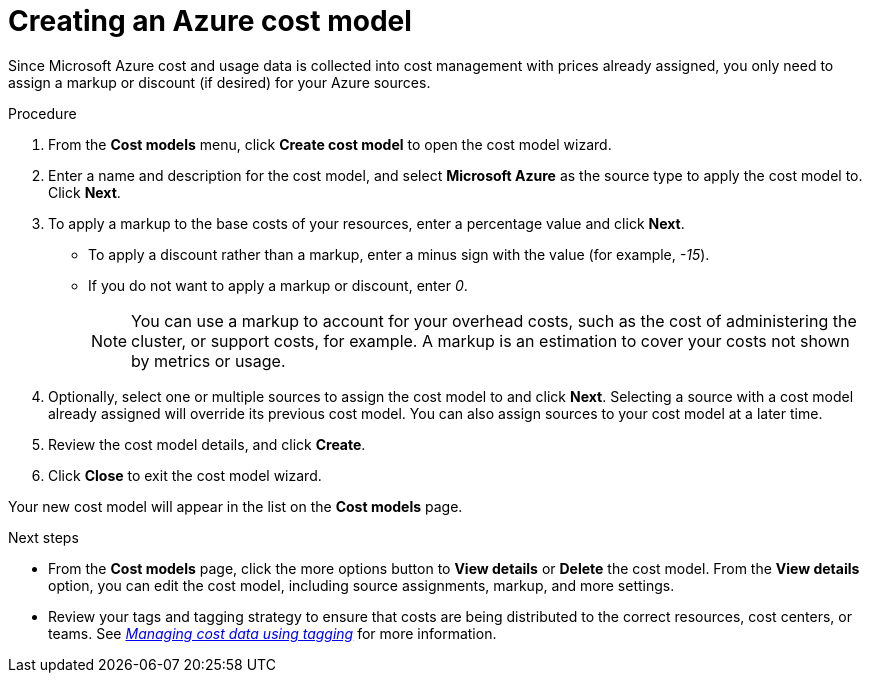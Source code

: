 // Module included in the following assemblies:
//
// assembly-setting-up-cost-models.adoc
:_module-type: PROCEDURE
:experimental:

[id="creating-an-aws-azure-cost-model_{context}"]
= Creating an Azure cost model

[role="_abstract"]
Since Microsoft Azure cost and usage data is collected into cost management with prices already assigned, you only need to assign a markup or discount (if desired) for your Azure sources.

//.Prerequisites


.Procedure

. From the *Cost models* menu, click btn:[Create cost model] to open the cost model wizard.
. Enter a name and description for the cost model, and select *Microsoft Azure* as the source type to apply the cost model to. Click btn:[Next].
. To apply a markup to the base costs of your resources, enter a percentage value and click btn:[Next].
* To apply a discount rather than a markup, enter a minus sign with the value (for example, _-15_).
* If you do not want to apply a markup or discount, enter _0_.
+
[NOTE]
====
You can use a markup to account for your overhead costs, such as the cost of administering the cluster, or support costs, for example. A markup is an estimation to cover your costs not shown by metrics or usage.
====
+
. Optionally, select one or multiple sources to assign the cost model to and click btn:[Next]. Selecting a source with a cost model already assigned will override its previous cost model. You can also assign sources to your cost model at a later time.
. Review the cost model details, and click btn:[Create].
. Click btn:[Close] to exit the cost model wizard.

Your new cost model will appear in the list on the *Cost models* page.

.Next steps

* From the *Cost models* page, click the more options button to *View details* or *Delete* the cost model. From the *View details* option, you can edit the cost model, including source assignments, markup, and more settings.

* Review your tags and tagging strategy to ensure that costs are being distributed to the correct resources, cost centers, or teams. See link:https://access.redhat.com/documentation/en-us/cost_management_service/2021/html-single/managing_cost_data_using_tagging/index[_Managing cost data using tagging_] for more information.
